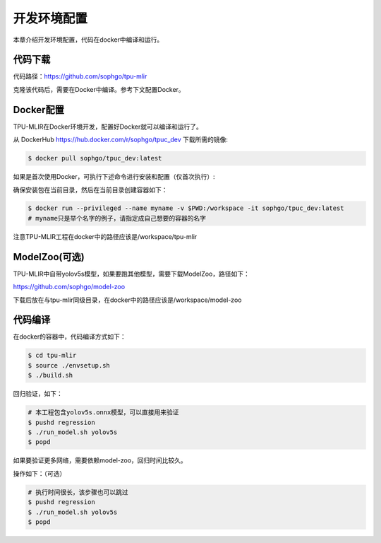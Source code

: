 开发环境配置
============

本章介绍开发环境配置，代码在docker中编译和运行。

.. _code_load:

代码下载
----------------

代码路径：https://github.com/sophgo/tpu-mlir

克隆该代码后，需要在Docker中编译。参考下文配置Docker。

.. _env_setup:

Docker配置
----------------

TPU-MLIR在Docker环境开发，配置好Docker就可以编译和运行了。

从 DockerHub https://hub.docker.com/r/sophgo/tpuc_dev 下载所需的镜像:


.. code-block:: console

   $ docker pull sophgo/tpuc_dev:latest


如果是首次使用Docker，可执行下述命令进行安装和配置（仅首次执行）:


.. _docker configuration:

.. code-block:: console
   :linenos:

   $ sudo apt install docker.io
   $ sudo systemctl start docker
   $ sudo systemctl enable docker
   $ sudo groupadd docker
   $ sudo usermod -aG docker $USER
   $ newgrp docker


确保安装包在当前目录，然后在当前目录创建容器如下：


.. code-block:: console

  $ docker run --privileged --name myname -v $PWD:/workspace -it sophgo/tpuc_dev:latest
  # myname只是举个名字的例子，请指定成自己想要的容器的名字

注意TPU-MLIR工程在docker中的路径应该是/workspace/tpu-mlir

.. _model_zoo:

ModelZoo(可选)
----------------

TPU-MLIR中自带yolov5s模型，如果要跑其他模型，需要下载ModelZoo，路径如下：

https://github.com/sophgo/model-zoo

下载后放在与tpu-mlir同级目录，在docker中的路径应该是/workspace/model-zoo

.. _compiler :

代码编译
----------------

在docker的容器中，代码编译方式如下：

.. code-block:: console

   $ cd tpu-mlir
   $ source ./envsetup.sh
   $ ./build.sh

回归验证，如下：

.. code-block:: console

   # 本工程包含yolov5s.onnx模型，可以直接用来验证
   $ pushd regression
   $ ./run_model.sh yolov5s
   $ popd

如果要验证更多网络，需要依赖model-zoo，回归时间比较久。

操作如下：（可选）

.. code-block:: console

   # 执行时间很长，该步骤也可以跳过
   $ pushd regression
   $ ./run_model.sh yolov5s
   $ popd
